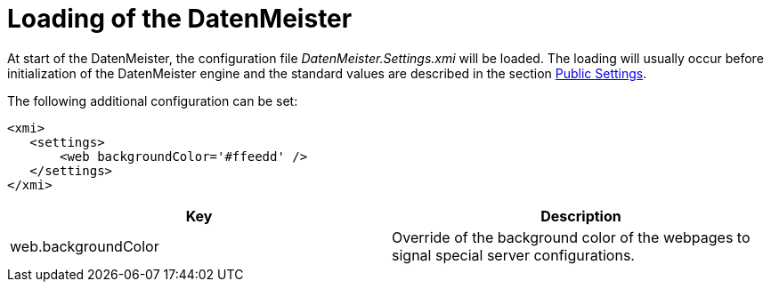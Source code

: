= Loading of the DatenMeister

At start of the DatenMeister, the configuration file _DatenMeister.Settings.xmi_ will be loaded. The loading will usually occur before initialization of the DatenMeister engine and the standard values are described in the section <<dm_public_settings, Public Settings>>.

The following additional configuration can be set:

 <xmi>
    <settings>
        <web backgroundColor='#ffeedd' />
    </settings>
 </xmi>

|===
|Key|Description

|web.backgroundColor|Override of the background color of the webpages to signal special server configurations.
|===
